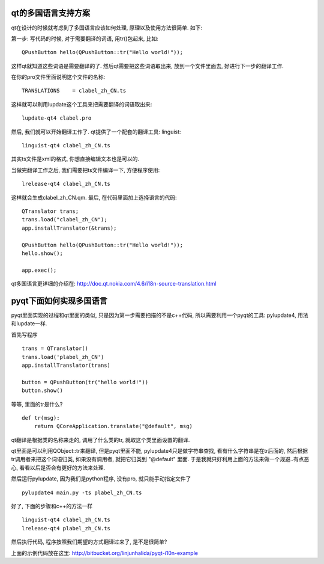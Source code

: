 qt的多国语言支持方案
-------------------------------

qt在设计的时候就考虑到了多国语言应该如何处理, 原理以及使用方法很简单. 如下:

第一步: 写代码的时候, 对于需要翻译的词语, 用tr()包起来, 比如::

    QPushButton hello(QPushButton::tr("Hello world!"));

这样qt就知道这些词语是需要翻译的了. 然后qt需要把这些词语取出来, 放到一个文件里面去, 好进行下一步的翻译工作.

在你的pro文件里面说明这个文件的名称::

    TRANSLATIONS    = clabel_zh_CN.ts

这样就可以利用lupdate这个工具来把需要翻译的词语取出来::

    lupdate-qt4 clabel.pro

然后, 我们就可以开始翻译工作了. qt提供了一个配套的翻译工具: linguist::

    linguist-qt4 clabel_zh_CN.ts

其实ts文件是xml的格式, 你想直接编辑文本也是可以的.

当做完翻译工作之后, 我们需要把ts文件编译一下, 方便程序使用::

    lrelease-qt4 clabel_zh_CN.ts

这样就会生成clabel_zh_CN.qm. 最后, 在代码里面加上选择语言的代码::

    QTranslator trans;
    trans.load("clabel_zh_CN");
    app.installTranslator(&trans);

    QPushButton hello(QPushButton::tr("Hello world!"));
    hello.show();

    app.exec();

qt多国语言更详细的介绍在: http://doc.qt.nokia.com/4.6/i18n-source-translation.html

pyqt下面如何实现多国语言
-------------------------------

pyqt里面实现的过程和qt里面的类似, 只是因为第一步需要扫描的不是c++代码, 所以需要利用一个pyqt的工具: pylupdate4, 用法和lupdate一样.

首先写程序 ::

    trans = QTranslator()
    trans.load('plabel_zh_CN')
    app.installTranslator(trans)

    button = QPushButton(tr("hello world!"))
    button.show()

等等, 里面的tr是什么? ::

    def tr(msg):
        return QCoreApplication.translate("@default", msg)

qt翻译是根据类的名称来走的, 调用了什么类的tr, 就取这个类里面设置的翻译. 

qt里面是可以利用QObject::tr来翻译, 但是pyqt里面不能, 
pylupdate4只是做字符串查找, 看有什么字符串是在tr后面的, 然后根据tr调用者来把这个词语归类, 如果没有调用者, 就把它归类到 "@default" 里面. 于是我就只好利用上面的方法来做一个规避..有点恶心, 看看以后是否会有更好的方法来处理.

然后运行pylupdate, 因为我们是python程序, 没有pro, 就只能手动指定文件了 ::

    pylupdate4 main.py -ts plabel_zh_CN.ts

好了, 下面的步骤和c++的方法一样 ::

    linguist-qt4 clabel_zh_CN.ts
    lrelease-qt4 plabel_zh_CN.ts

然后执行代码, 程序按照我们期望的方式翻译过来了, 是不是很简单?

上面的示例代码放在这里: http://bitbucket.org/linjunhalida/pyqt-i10n-example
